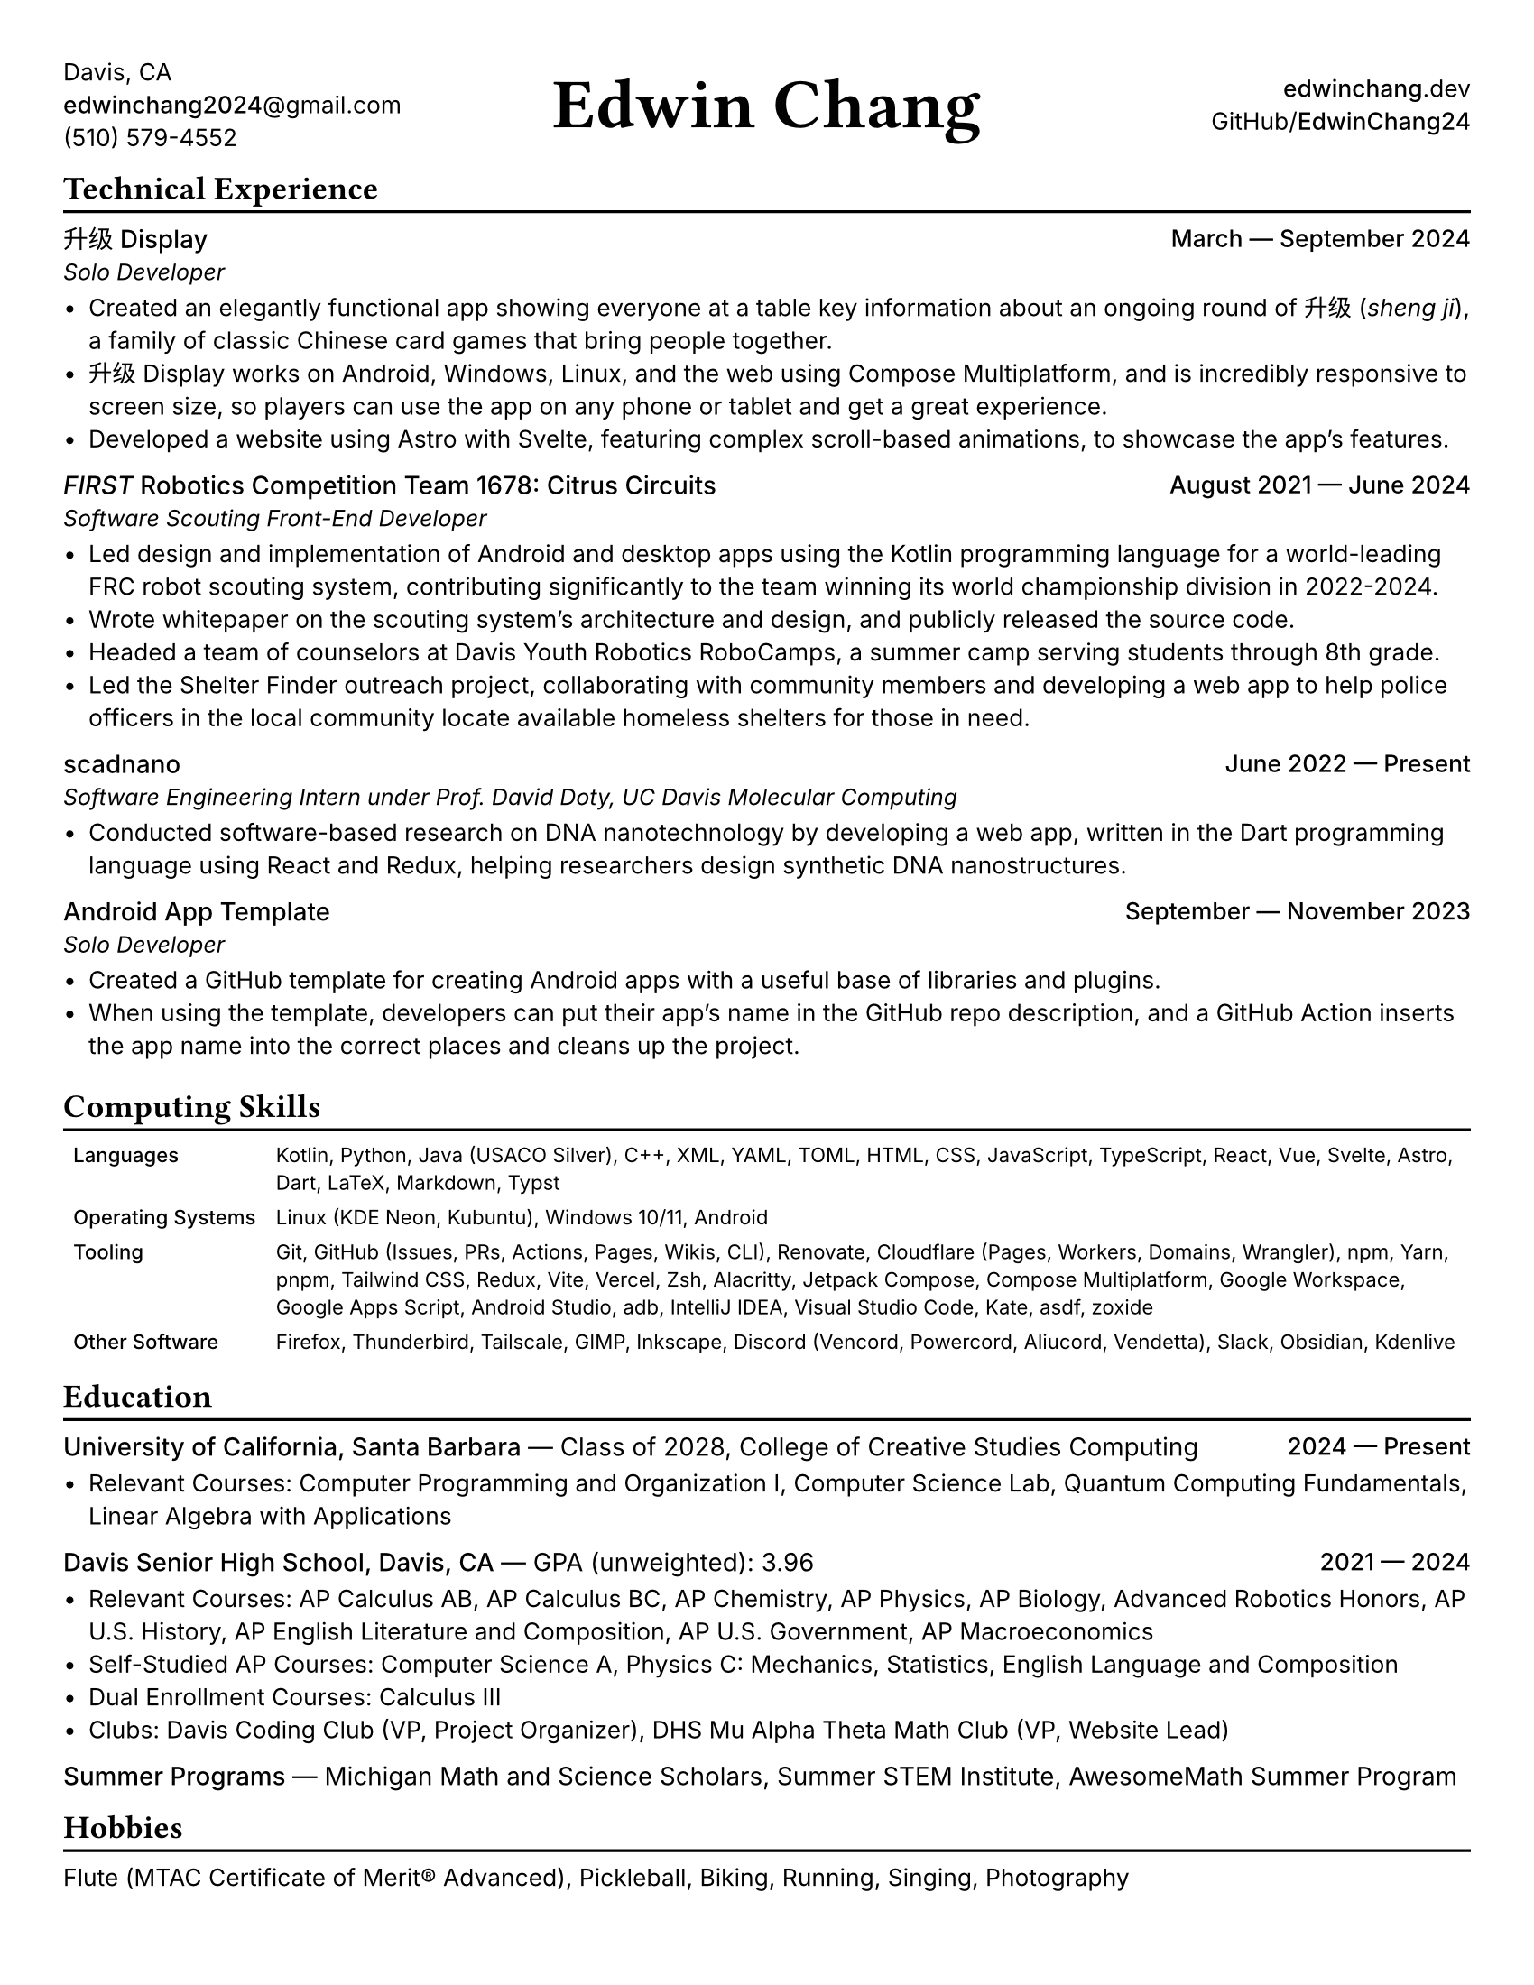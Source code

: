 #set document(title: "Edwin Chang's Résumé", author: "Edwin Chang")
#set page(paper: "us-letter", margin: 0.35in)
#set text(font: ("Inter", "Noto Sans SC"), size: 9.5pt)
#set strong(delta: 100)
#show heading.where(level: 1): it => [
  #text(size: 13pt, weight: "bold", font: "JetBrains Mono NL")[#it]
  #v(-12pt)
  #line(length: 100%, stroke: 1.2pt + black)
]
#show heading.where(level: 2): set text(weight: "medium", size: 10pt)

#let activity(title: [], subtitle: [], date: [], subtitle-inline: false) = [
  #grid(columns: (1fr, auto), if subtitle-inline [
    == #title #text(weight: "regular")[--- #subtitle]
  ] else [
    == #title
    #text(style: "italic", size: 9pt)[#subtitle]
  ], align(end)[#text(weight: "medium")[#date]])
  #v(-4pt)
]

#grid(
  columns: (1fr, 1fr, 1fr),
  // info on left
  align(
    start + horizon,
  )[
    Davis, CA \
    #link("mailto:edwinchang2024@gmail.com")[*edwinchang2024*\@gmail.com] \
    (510) 579-4552
  ],
  // name in middle
  align(
    center + horizon,
  )[#text(size: 28pt, weight: "semibold", font: "JetBrains Mono NL")[Edwin Chang]],
  // links on right
  align(end + horizon)[
    #link("https://edwinchang.dev")[
      *edwinchang*.dev
    ] \
    #link("https://github.com/EdwinChang24")[GitHub\/*EdwinChang24*]
  ],
)

#v(-4pt)

= Technical Experience

#activity(
  title: link("https://shengji.edwinchang.dev/")[升级 Display],
  subtitle: [Solo Developer],
  date: [March --- September 2024],
)

- Created an elegantly functional app showing everyone at a table key information
  about an ongoing round of #link("https://en.wikipedia.org/wiki/Sheng_ji")[升级 (_sheng ji_)],
  a family of classic Chinese card games that bring people together.
- 升级 Display works on Android, Windows, Linux, and the web using #link(
    "https://www.jetbrains.com/lp/compose-multiplatform/",
  )[Compose Multiplatform], and is incredibly responsive to screen size, so
  players can use the app on any phone or tablet and get a great experience.
- Developed a website using #link("https://astro.build/")[Astro] with #link("https://astro.build/")[Svelte],
  featuring complex scroll-based animations, to showcase the app's features.

#activity(
  title: link(
    "https://www.citruscircuits.org/",
  )[_FIRST_ Robotics Competition Team 1678: Citrus Circuits],
  subtitle: [Software Scouting Front-End Developer],
  date: [August 2021 --- June 2024],
)

- Led design and implementation of Android and desktop apps using the Kotlin
  programming language for a world-leading FRC robot scouting system, contributing
  significantly to the team winning its world championship division in 2022-2024.
- Wrote whitepaper on the scouting system's architecture and design, and publicly
  released the source code.
- Headed a team of counselors at Davis Youth Robotics RoboCamps, a summer camp
  serving students through 8th grade.
- Led the Shelter Finder outreach project, collaborating with community members
  and developing a web app to help police officers in the local community locate
  available homeless shelters for those in need.

#activity(
  title: link("https://scadnano.org/")[scadnano],
  subtitle: [Software Engineering Intern under Prof. David Doty, UC Davis Molecular Computing],
  date: [June 2022 --- Present],
)

- Conducted software-based research on DNA nanotechnology by developing a web app,
  written in #link("https://dart.dev/")[the Dart programming language] using #link("https://react.dev/")[React] and
  #link("https://redux.js.org/")[Redux], helping researchers design synthetic DNA
  nanostructures.

#activity(
  title: link(
    "https://github.com/EdwinChang24/android-app-template",
  )[Android App Template],
  subtitle: [Solo Developer],
  date: [September --- November 2023],
)

- Created a GitHub template for creating Android apps with a useful base of
  libraries and plugins.
- When using the template, developers can put their app's name in the GitHub repo
  description, and a GitHub Action inserts the app name into the correct places
  and cleans up the project.

= Computing Skills

#v(-4pt)
#set text(size: 8pt)
#table(
  columns: (auto, 1fr),
  stroke: none,
  inset: 4pt,
  [*Languages*],
  [Kotlin, Python, Java (USACO Silver), C++, XML, YAML, TOML, HTML, CSS,
    JavaScript, TypeScript, React, Vue, Svelte, Astro, Dart, LaTeX, Markdown, Typst],
  [*Operating Systems*],
  [Linux (KDE Neon, Kubuntu), Windows 10/11, Android],
  [*Tooling*],
  [Git, GitHub (Issues, PRs, Actions, Pages, Wikis, CLI), Renovate, Cloudflare
    (Pages, Workers, Domains, Wrangler), npm, Yarn, pnpm, Tailwind CSS, Redux, Vite,
    Vercel, Zsh, Alacritty, Jetpack Compose, Compose Multiplatform, Google
    Workspace, Google Apps Script, Android Studio, adb, IntelliJ IDEA, Visual Studio
    Code, Kate, asdf, zoxide],
  [*Other Software*],
  [Firefox, Thunderbird, Tailscale, GIMP, Inkscape, Discord (Vencord, Powercord,
    Aliucord, Vendetta), Slack, Obsidian, Kdenlive],
)
#set text(size: 9.5pt)
#v(-6pt)

= Education

#activity(
  title: link("https://www.ucsb.edu/")[University of California, Santa Barbara],
  subtitle: [Class of 2028, #link(
      "https://ccs.ucsb.edu/majors/computing",
    )[College of Creative Studies Computing]],
  date: [2024 --- Present],
  subtitle-inline: true,
)

- Relevant Courses: Computer Programming and Organization I, Computer Science Lab,
  Quantum Computing Fundamentals, Linear Algebra with Applications

#activity(
  title: link("https://dshs.djusd.net/")[Davis Senior High School, Davis, CA],
  subtitle: [GPA (unweighted): 3.96],
  date: [2021 --- 2024],
  subtitle-inline: true,
)

- Relevant Courses: AP Calculus AB, AP Calculus BC, AP Chemistry, AP Physics, AP
  Biology, Advanced Robotics Honors, AP U.S. History, AP English Literature and
  Composition, AP U.S. Government, AP Macroeconomics
- Self-Studied AP Courses: Computer Science A, Physics C: Mechanics, Statistics,
  English Language and Composition
- Dual Enrollment Courses: Calculus III
- Clubs: Davis Coding Club (VP, Project Organizer), DHS Mu Alpha Theta Math Club
  (VP, Website Lead)

#activity(
  title: [Summer Programs],
  subtitle: [Michigan Math and Science Scholars, Summer STEM Institute, AwesomeMath Summer
    Program],
  subtitle-inline: true,
)

= Hobbies

Flute (#link("https://www.mtac.org/programs/cm/")[MTAC Certificate of Merit®] Advanced),
Pickleball, Biking, Running, Singing, Photography
